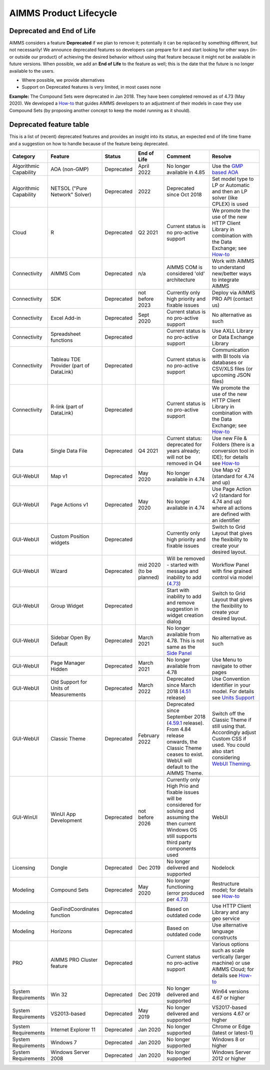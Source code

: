 AIMMS Product Lifecycle
===========================

Deprecated and End of Life
------------------------------

AIMMS considers a feature  **Deprecated** if we plan to remove it; potentially it can be replaced by something different, but not necessarily! 
We announce deprecated features so developers can prepare for it and start looking for other ways (in- or outside our product) of achieving 
the desired behavior without using that feature because it might not be available in future versions. 
When possible, we add an **End of Life** to the feature as well; this is the date that the future is no longer available to the users.

* Where possible, we provide alternatives
* Support on Deprecated features is very limited, in most cases none 


**Example:** The Compound Sets were deprecated in Jan 2018. They have been completed removed as of 4.73 (May 2020). We developed 
a `How-to <https://how-to.aimms.com/Articles/109/109-deprecate-compound-sets-overview.html>`__ that guides AIMMS developers to an 
adjustment of their models in case they use Compound Sets (by proposing another concept to keep the model running as it should).
  

Deprecated feature table
--------------------------
This is a list of (recent) deprecated features and provides an insight into its status, an expected end of life time frame and a suggestion on how to handle because of the feature being deprecated.


.. csv-table:: 
   :header: "Category", "Feature", "Status", "End of Life", Comment,Resolve
   :widths: 10, 10, 10, 10, 20, 20

    Algorithmic Capability, AOA (non-GMP), Deprecated, April 2022 , No longer available in 4.85, Use the `GMP based AOA <https://how-to.aimms.com/Articles/192/192-solve-minlp-with-outer-approximation.html>`__
    Algorithmic Capability, NETSOL ("Pure Network" Solver) , Deprecated, 2022                , Deprecated since Oct 2018                     , Set model type to LP or Automatic and then an LP solver (like CPLEX) is used   
    Cloud, R , Deprecated, Q2 2021                , Current status is no pro-active support                     , We promote the use of the new HTTP Client Library in combination with the Data Exchange; see  `How-to <https://how-to.aimms.com/Articles/498/498-aimms-with-r.html>`__   
    Connectivity, AIMMS Com, Deprecated, n/a , AIMMS COM is considered 'old' architecture, Work with AIMMS to understand new/better ways to integrate AIMMS 
    Connectivity, SDK                       , Deprecated , not before 2023 , Currently only high priority and fixable issues                                    , Deploy via AIMMS PRO API (contact us)                                                   
    Connectivity, Excel Add-in              , Deprecated ,  Sept 2020                , Current status is no pro-active support                                        , No alternative as such                                                                                
    Connectivity, Spreadsheet functions              , Deprecated ,                , Current status is no pro-active support                                        , Use AXLL Library or Data Exchange Library                                                                                
    Connectivity, Tableau TDE Provider (part of DataLink) , Deprecated,                 , Current status is no pro-active support                     , Communication with BI tools via databases or CSV/XLS files (or upcoming JSON files)                  
    Connectivity, R-link (part of DataLink) , Deprecated,                 , Current status is no pro-active support                     , We promote the use of the new HTTP Client Library in combination with the Data Exchange; see  `How-to <https://how-to.aimms.com/Articles/498/498-aimms-with-r.html>`__   
    Data, Single Data File          , Deprecated , Q4 2021         , Current status: deprecated for years already; will not be removed in Q4  , Use new File & Folders (there is a conversion tool in IDE); for details see `How-to <https://how-to.aimms.com/Articles/314/314-from-dat-to-data.html>`__
    GUI-WebUI, Map v1, Deprecated, May 2020, No longer available in 4.74, Use Map v2 (standard for 4.74 and up)
    GUI-WebUI, Page Actions v1, Deprecated, May 2020, No longer available in 4.74, Use Page Action v2 (standard for 4.74 and up) where all actions are defined with an identifier 
    GUI-WebUI, Custom Position widgets, Deprecated ,                 , Currently only high priority and fixable issues , Switch to Grid Layout that gives the flexibility to create your desired layout.                                                           
    GUI-WebUI, Wizard              , Deprecated , mid 2020   (to be planned)  ,  Will be removed - started with message and inability to add (`4.73 <release-notes.html#aimms-4-73>`_), Workflow Panel with fine grained control via model                     
    GUI-WebUI, Group Widget              , Deprecated ,                 , Start with inability to add and remove suggestion in widget creation dialog    , Switch to Grid Layout that gives the flexibility to create your desired layout.                                                           
    GUI-WebUI, Sidebar Open By Default, Deprecated, March 2021, No longer available from 4.78. This is not same as the `Side Panel <https://manual.aimms.com/webui/side-panels.html>`_, No alternative as such
    GUI-WebUI, Page Manager Hidden, Deprecated, March 2021, No longer available from 4.78, Use Menu to navigate to other pages                 
    GUI-WebUI, Old Support for Units of Measurements                     , Deprecated , March 2022  , Deprecated since March 2018 (`4.51 <https://manual.aimms.com/release-notes.html#aimms-4-51>`_ release)                            ,  Use Convention identifier in your model. For details see `Units Support <https://documentation.aimms.com/webui/units-support.html>`__
    GUI-WebUI, Classic Theme                     , Deprecated , February 2022  , "Deprecated since September 2018 (`4.59.1 <https://documentation.aimms.com/webui/app-misc-settings.html?highlight=theme#use-classic-theme>`_ release).       From 4.84 release onwards, the Classic Theme ceases to exist. WebUI will default to the AIMMS Theme.", Switch off the Classic Theme if still using that. Accordingly adjust Custom CSS if used. You could also start considering `WebUI Theming <https://community.aimms.com/aimms-webui-44/webui-theming-new-easier-options-available-soon-1145>`_.   
    GUI-WinUI, WinUI App Development                     , Deprecated , not before 2026 , Currently only High Prio and fixable issues will be considered for solving and assuming the then current Windows OS still supports third party components used                           , WebUI                                                                                                                                                                                                  
    Licensing, Dongle                    , Deprecated , Dec 2019        , No longer delivered and supported                                              , Nodelock                                                                
    Modeling, Compound Sets             , Deprecated , May 2020        , No longer functioning (error produced per `4.73 <release-notes.html#aimms-4-73>`_)                                , Restructure model; for details see `How-to <https://how-to.aimms.com/Articles/109/109-deprecate-compound-sets-overview.html>`__
    Modeling, GeoFindCoordinates function             , Deprecated ,        , Based on outdated code    , Use HTTP Client Library and any geo service
    Modeling, Horizons             , Deprecated ,        , Based on outdated code    , Use alternative language constructs
        PRO, AIMMS PRO Cluster feature , Deprecated ,                 , Current status no pro-active support                                           , Various options such as scale vertically (larger machine) or use AIMMS Cloud; for details see `How-to <https://how-to.aimms.com/Articles/373/373-pro-scaling-options.html>`__
    System Requirements, Win 32                    , Deprecated , Dec 2019        , No longer delivered and supported                                              , Win64 versions 4.67 or higher                                                                                       
    System Requirements, VS2013-based                    , Deprecated ,   May 2019     , No longer delivered and supported                                              , VS2017-based versions 4.67 or higher                                                                                       
    System Requirements, Internet Explorer 11      , Deprecated , Jan 2020        , No longer supported                                                            , Chrome or Edge (latest or latest-1)                                                                  
    System Requirements, Windows 7      , Deprecated , Jan 2020        , No longer supported            , Windows 8 or higher                                                                  
    System Requirements, Windows Server 2008      , Deprecated , Jan 2020        , No longer supported         , Windows Server 2012 or higher                                                                  
    

